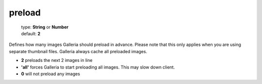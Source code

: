 =======
preload
=======

    | type: **String** or **Number**
    | default: **2**

Defines how many images Galleria should preload in advance. 
Please note that this only applies when you are using separate thumbnail files. 
Galleria always cache all preloaded images.

- **2** preloads the next 2 images in line
- **'all'** forces Galleria to start preloading all images. This may slow down client.
- **0** will not preload any images